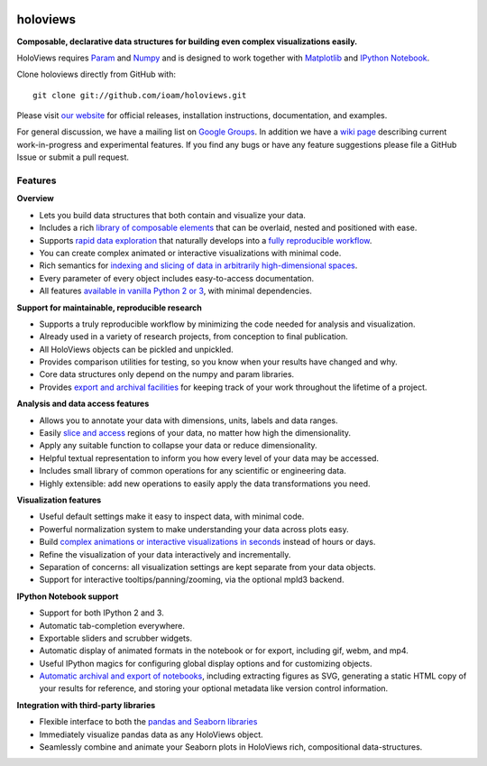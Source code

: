 |BuildStatus|_ |holoviewsDocs|_ |PyPI|_ |License|_ |PyVersions|_ |Coveralls|_ |Downloads|_

holoviews
=========

**Composable, declarative data structures for building even complex
visualizations easily.**

HoloViews requires `Param <http://ioam.github.com/param/>`_ and
`Numpy <http://www.numpy.org/>`_ and is designed to work 
together with `Matplotlib <http://matplotlib.org/>`_ and 
`IPython Notebook <http://ipython.org/notebook/>`_.  

Clone holoviews directly from GitHub with::

   git clone git://github.com/ioam/holoviews.git
   
Please visit `our website <http://ioam.github.com/holoviews/>`_ for
official releases, installation instructions, documentation, and examples.

For general discussion, we have a mailing list on 
`Google Groups <https://groups.google.com/forum/#!forum/holoviews>`_. In addition
we have a `wiki page <https://github.com/ioam/holoviews/wiki/Experimental-Features>`_
describing current work-in-progress and experimental features. If you find any bugs or 
have any feature suggestions please file a GitHub Issue or submit a pull request.

Features
--------

**Overview**

* Lets you build data structures that both contain and visualize your data.
* Includes a rich `library of composable elements <https://ioam.github.io/holoviews/Tutorials/Elements>`_ that can be overlaid, nested and positioned with ease.
* Supports `rapid data exploration <https://ioam.github.io/holoviews/Tutorials/Exploring_Data>`_ that naturally develops into a `fully reproducible workflow <Tutorials/Exporting>`_.
* You can create complex animated or interactive visualizations with minimal code.
* Rich semantics for `indexing and slicing of data in arbitrarily high-dimensional spaces <https://ioam.github.io/holoviews/Tutorials/Transforming_Data>`_.
* Every parameter of every object includes easy-to-access documentation.
* All features `available in vanilla Python 2 or 3 <https://ioam.github.io/holoviews/Tutorials/Options>`_, with minimal dependencies.

**Support for maintainable, reproducible research**
  
* Supports a truly reproducible workflow by minimizing the code needed for analysis and visualization.
* Already used in a variety of research projects, from conception to final publication.
* All HoloViews objects can be pickled and unpickled.
* Provides comparison utilities for testing, so you know when your results have changed and why.
* Core data structures only depend on the numpy and param libraries.
* Provides `export and archival facilities <https://ioam.github.io/holoviews/Tutorials/Exporting>`_ for keeping track of your work throughout the lifetime of a project.

**Analysis and data access features**

* Allows you to annotate your data with dimensions, units, labels and data ranges.
* Easily `slice and access <https://ioam.github.io/holoviews/Tutorials/Transforming_Data>`_ regions of your data, no matter how high the dimensionality.
* Apply any suitable function to collapse your data or reduce dimensionality.
* Helpful textual representation to inform you how every level of your data may be accessed.
* Includes small library of common operations for any scientific or engineering data.
* Highly extensible: add new operations to easily apply the data transformations you need.

**Visualization features**

* Useful default settings make it easy to inspect data, with minimal code.
* Powerful normalization system to make understanding your data across plots easy.
* Build `complex animations or interactive visualizations in seconds  <https://ioam.github.io/holoviews/Tutorials/Exploring_Data>`_ instead of hours or days.
* Refine the visualization of your data interactively and incrementally.
* Separation of concerns: all visualization settings are kept separate from your data objects.
* Support for interactive tooltips/panning/zooming, via the optional mpld3 backend.

**IPython Notebook support**

* Support for both IPython 2 and 3.
* Automatic tab-completion everywhere.
* Exportable sliders and scrubber widgets.
* Automatic display of animated formats in the notebook or for export, including gif, webm, and mp4.
* Useful IPython magics for configuring global display options and for customizing objects.
* `Automatic archival and export of notebooks <https://ioam.github.io/holoviews/Tutorials/Exporting>`_, including extracting figures as SVG, generating a static HTML copy of your results for reference, and storing your optional metadata like version control information.

**Integration with third-party libraries**  

* Flexible interface to both the `pandas and Seaborn libraries <https://ioam.github.io/holoviews/Tutorials/Pandas_Seaborn>`_
* Immediately visualize pandas data as any HoloViews object.
* Seamlessly combine and animate your Seaborn plots in HoloViews rich, compositional data-structures.
   

.. |PyPI| image:: https://pypip.in/version/holoviews/badge.svg?style=flat
.. _PyPI: https://pypi.python.org/pypi/holoviews

.. |PyVersions| image:: https://pypip.in/py_versions/holoviews/badge.svg?style=flat
.. _PyVersions: https://pypi.python.org/pypi/holoviews

.. |License| image:: https://pypip.in/license/holoviews/badge.svg?style=flat
.. _License: https://github.com/ioam/holoviews/blob/master/LICENSE.txt

.. |Coveralls| image:: https://img.shields.io/coveralls/ioam/holoviews.svg
.. _Coveralls: https://coveralls.io/r/ioam/holoviews

.. |BuildStatus| image:: https://travis-ci.org/ioam/holoviews.svg?branch=master
.. _BuildStatus: https://travis-ci.org/ioam/holoviews

.. |holoviewsDocs| image:: http://doozy.inf.ed.ac.uk:8010/png?builder=holoviews_docs
.. _holoviewsDocs: http://doozy.inf.ed.ac.uk:8010/waterfall

.. |holoviewsDocs| image:: http://doozy.inf.ed.ac.uk:8010/png?builder=holoviews_docs
.. _holoviewsDocs: http://doozy.inf.ed.ac.uk:8010/waterfall

.. |Downloads| image:: https://pypip.in/download/holoviews/badge.svg?style=flat
.. _Downloads: https://pypi.python.org/pypi/holoviews

